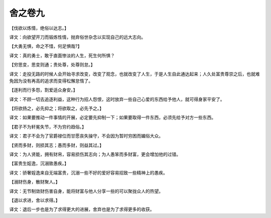 舍之卷九
-------
【伐欲以炼情，绝俗以达志。】

译文：向欲望开刀而锻炼性情，抛弃俗世杂念以实现自己的远大志向。

【大勇无惧，命之不惜，何足惧哉?】

译文：真的勇士，敢于直面惨淡的人生，死生何所惧？

【穷思变，思变则通；贵处尊，处尊则怠。】

译文：走投无路的时候人会开始寻求改变，改变了观念，也就改变了人生，于是人生自此通达起来；人久处富贵尊崇之后，也就难免因为没有再高的追求而变得松懈怠惰了。

【逐利而行多怨，割爱适众身安。】

译文：不顾一切去追逐利益，这种行为招人怨恨，这时放弃一些自己心爱的东西给予他人，就可得身家平安了。

【将欲扬之，必先抑之；将欲取之，必先予之。】

译文：如果要推动一件事情的开展，必定要先抑制一下；如果要取得一件东西，必须先给予对方一些东西。

【君子不为轩冕失节，不为穷约趋俗。】

译文：君子不会为了官爵禄位而甘愿丧失操守，不会因为暂时穷困而媚俗大众。

【贤而多财，则损其志；愚而多财，则益其过。】

译文：为人贤能，拥有财帛，容易损伤其志向；为人愚笨而多财富，更会增加他的过错。

【富贵生婬逸，沉溺致愚疾。】

译文：骄奢婬逸来自无端富贵，沉溺一些不好的爱好容易招致一些精神上的愚疾。

【溺财伤身，散财聚人。】

译文：无节制敛财伤害自身，能将财富与他人分享一些的可以聚拢众人的热望。

【退以求进，舍以求得。】

译文：退后一步也是为了求得更大的进展，舍弃也是为了求得更多的收获。
